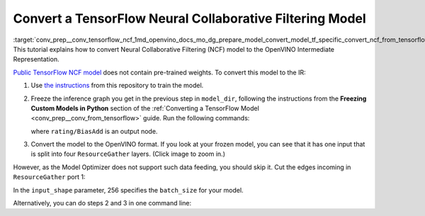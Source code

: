 .. index:: pair: page; Convert a TensorFlow Neural Collaborative Filtering Model
.. _conv_prep__conv_tensorflow_ncf:

.. meta::
   :description: This tutorial demonstrates how to convert a Neural Collaborative 
                 Filtering Model model from TensorFlow to the OpenVINO Intermediate 
                 Representation.
   :keywords: Model Optimizer, tutorial, convert a model, model conversion, 
              --input_model, --input_model parameter, command-line parameter, 
              OpenVINO™ toolkit, deep learning inference, OpenVINO Intermediate 
              Representation, TensorFlow, NCF, NCF model, Neural Collaborative 
              Filtering Model, convert a model to OpenVINO IR, freeze an inference 
              graph, frozen model

Convert a TensorFlow Neural Collaborative Filtering Model
=========================================================

:target:`conv_prep__conv_tensorflow_ncf_1md_openvino_docs_mo_dg_prepare_model_convert_model_tf_specific_convert_ncf_from_tensorflow` This tutorial explains how to convert Neural Collaborative Filtering (NCF) model to the OpenVINO Intermediate Representation.

`Public TensorFlow NCF model <https://github.com/tensorflow/models/tree/master/official/recommendation>`__ does not contain pre-trained weights. To convert this model to the IR:

#. Use `the instructions <https://github.com/tensorflow/models/tree/master/official/recommendation#train-and-evaluate-model>`__ from this repository to train the model.

#. Freeze the inference graph you get in the previous step in ``model_dir``, following the instructions from the **Freezing Custom Models in Python** section of the :ref:`Converting a TensorFlow Model <conv_prep__conv_from_tensorflow>` guide. Run the following commands:
   
   .. ref-code-block:: cpp
   
   	import tensorflow as tf
   	from tensorflow.python.framework import graph_io
   	
   	sess = tf.compat.v1.Session()
   	saver = tf.compat.v1.train.import_meta_graph("/path/to/model/model.meta")
   	saver.restore(sess, tf.train.latest_checkpoint('/path/to/model/'))
   	
   	frozen = tf.compat.v1.graph_util.convert_variables_to_constants(sess, sess.graph_def, \
   	                                                      ["rating/BiasAdd"])
   	graph_io.write_graph(frozen, './', 'inference_graph.pb', as_text=False)
   
   where ``rating/BiasAdd`` is an output node.

#. Convert the model to the OpenVINO format. If you look at your frozen model, you can see that it has one input that is split into four ``ResourceGather`` layers. (Click image to zoom in.)

.. image:: ./_assets/NCF_start.png
	:alt: NCF model beginning

However, as the Model Optimizer does not support such data feeding, you should skip it. Cut the edges incoming in ``ResourceGather`` port 1:

.. ref-code-block:: cpp

	 mo --input_model inference_graph.pb                    \
	--input 1:embedding/embedding_lookup,1:embedding_1/embedding_lookup, \
	1:embedding_2/embedding_lookup,1:embedding_3/embedding_lookup        \
	--input_shape [256],[256],[256],[256]                                \
	--output_dir <OUTPUT_MODEL_DIR>

In the ``input_shape`` parameter, 256 specifies the ``batch_size`` for your model.

Alternatively, you can do steps 2 and 3 in one command line:

.. ref-code-block:: cpp

	 mo --input_meta_graph /path/to/model/model.meta        \
	--input 1:embedding/embedding_lookup,1:embedding_1/embedding_lookup, \
	1:embedding_2/embedding_lookup,1:embedding_3/embedding_lookup        \
	--input_shape [256],[256],[256],[256] --output rating/BiasAdd        \
	--output_dir <OUTPUT_MODEL_DIR>

